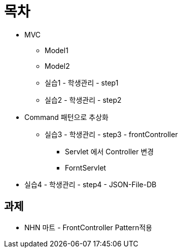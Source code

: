= 목차

* MVC
** Model1
** Model2
** 실습1 - 학생관리 - step1
** 실습2 - 학생관리 - step2
* Command 패턴으로 추상화
** 실습3 - 학생관리 - step3 - frontController
*** Servlet 에서 Controller 변경
*** ForntServlet
* 실습4 - 학생관리 - step4 - JSON-File-DB

== 과제

* NHN 마트 - FrontController Pattern적용